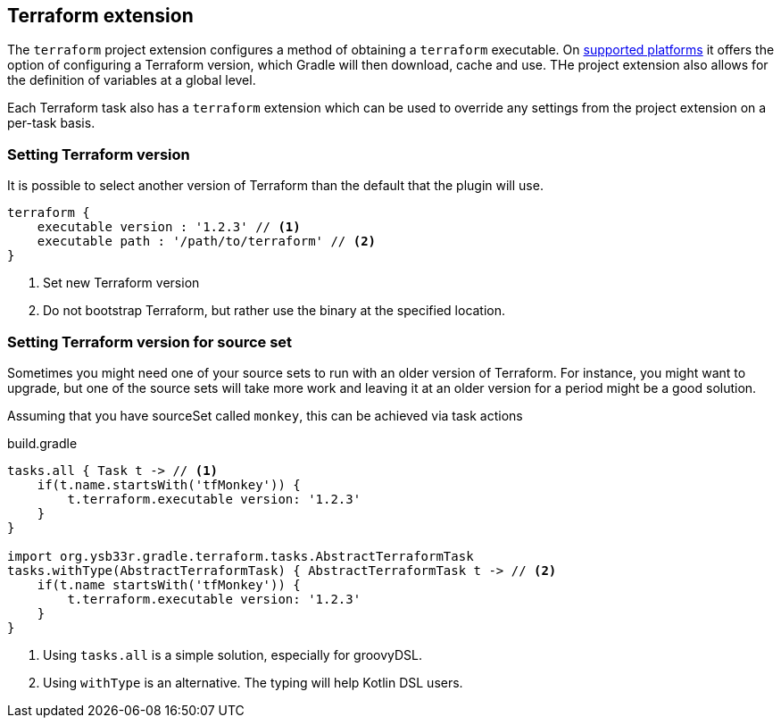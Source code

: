 [[TerraformExtension]]
== Terraform extension

The `terraform` project extension configures a method of obtaining a `terraform` executable. On <<platforms,supported platforms>> it offers the option of configuring a Terraform version, which Gradle will then download, cache and use. THe project extension also allows for the definition of variables at a global level.

Each Terraform task also has a `terraform` extension which can be used to override any settings from the project extension on a per-task basis.

=== Setting Terraform version

It is possible to select another version of Terraform than the default that the plugin will use.

[source,groovy,role="primary"]
----
terraform {
    executable version : '1.2.3' // <1>
    executable path : '/path/to/terraform' // <2>
}
----
<1> Set new Terraform version
<2> Do not bootstrap Terraform, but rather use the binary at the specified location.

=== Setting Terraform version for source set

Sometimes you might need one of your source sets to run with an older version of Terraform.
For instance, you might want to upgrade, but one of the source sets will take more work and leaving it at an older version for a period might be a good solution.

Assuming that you have sourceSet called `monkey`, this can be achieved via task actions

.build.gradle
[source,groovy]
----
tasks.all { Task t -> // <1>
    if(t.name.startsWith('tfMonkey')) {
        t.terraform.executable version: '1.2.3'
    }
}

import org.ysb33r.gradle.terraform.tasks.AbstractTerraformTask
tasks.withType(AbstractTerraformTask) { AbstractTerraformTask t -> // <2>
    if(t.name startsWith('tfMonkey')) {
        t.terraform.executable version: '1.2.3'
    }
}
----
<1> Using `tasks.all` is a simple solution, especially for groovyDSL.
<2> Using `withType` is an alternative. The typing will help Kotlin DSL users.


